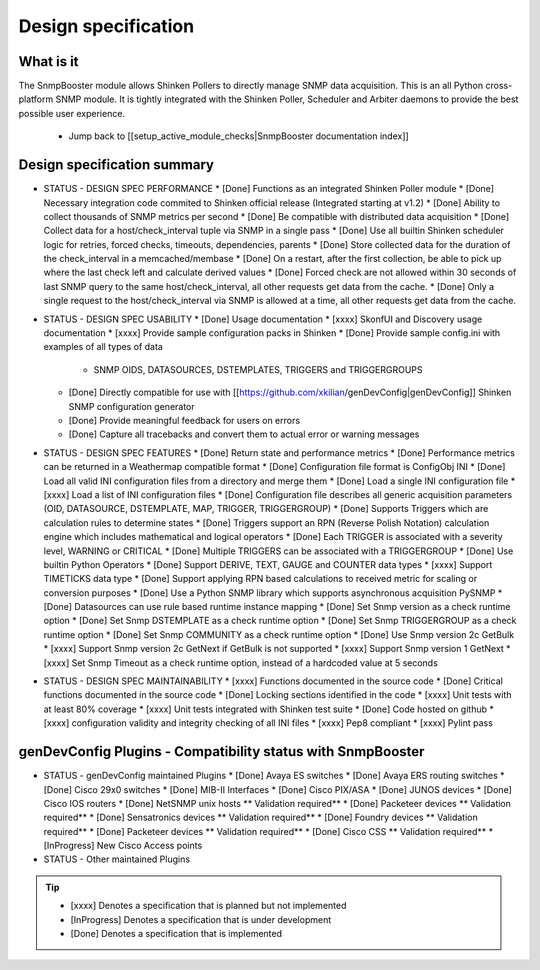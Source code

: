 ====================
Design specification
====================

What is it
==========

The SnmpBooster module allows Shinken Pollers to directly manage SNMP data acquisition. This is an all Python cross-platform SNMP module. It is tightly integrated with the Shinken Poller, Scheduler and Arbiter daemons to provide the best possible user experience.

  * Jump back to [[setup_active_module_checks|SnmpBooster documentation index]]

Design specification summary
============================

- STATUS - DESIGN SPEC PERFORMANCE
  * [Done] Functions as an integrated Shinken Poller module
  * [Done] Necessary integration code commited to Shinken official release (Integrated starting at v1.2)
  * [Done] Ability to collect thousands of SNMP metrics per second
  * [Done] Be compatible with distributed data acquisition
  * [Done] Collect data for a host/check_interval tuple via SNMP in a single pass
  * [Done] Use all builtin Shinken scheduler logic for retries, forced checks, timeouts, dependencies, parents
  * [Done] Store collected data for the duration of the check_interval in a memcached/membase
  * [Done] On a restart, after the first collection, be able to pick up where the last check left and calculate derived values
  * [Done] Forced check are not allowed within 30 seconds of last SNMP query to the same host/check_interval, all other requests get data from the cache.
  * [Done] Only a single request to the host/check_interval via SNMP is allowed at a time, all other requests get data from the cache.
- STATUS - DESIGN SPEC USABILITY
  * [Done] Usage documentation
  * [xxxx] SkonfUI and Discovery usage documentation
  * [xxxx] Provide sample configuration packs in Shinken
  * [Done] Provide sample config.ini with examples of all types of data
    + SNMP OIDS, DATASOURCES, DSTEMPLATES, TRIGGERS and TRIGGERGROUPS
  * [Done] Directly compatible for use with [[https://github.com/xkilian/genDevConfig|genDevConfig]] Shinken SNMP configuration generator
  * [Done] Provide meaningful feedback for users on errors
  * [Done] Capture all tracebacks and convert them to actual error or warning messages
- STATUS - DESIGN SPEC FEATURES
  * [Done] Return state and performance metrics
  * [Done] Performance metrics can be returned in a Weathermap compatible format
  * [Done] Configuration file format is ConfigObj INI
  * [Done] Load all valid INI configuration files from a directory and merge them
  * [Done] Load a single INI configuration file
  * [xxxx] Load a list of INI configuration files
  * [Done] Configuration file describes all generic acquisition parameters (OID, DATASOURCE, DSTEMPLATE, MAP, TRIGGER, TRIGGERGROUP)
  * [Done] Supports Triggers which are calculation rules to determine states
  * [Done] Triggers support an RPN (Reverse Polish Notation) calculation engine which includes mathematical and logical operators
  * [Done] Each TRIGGER is associated with a severity level, WARNING or CRITICAL
  * [Done] Multiple TRIGGERS can be associated with a TRIGGERGROUP
  * [Done] Use builtin Python Operators
  * [Done] Support DERIVE, TEXT, GAUGE and COUNTER data types
  * [xxxx] Support TIMETICKS data type
  * [Done] Support applying RPN based calculations to received metric for scaling or conversion purposes
  * [Done] Use a Python SNMP library which supports asynchronous acquisition PySNMP
  * [Done] Datasources can use rule based runtime instance mapping 
  * [Done] Set Snmp version as a check runtime option
  * [Done] Set Snmp DSTEMPLATE as a check runtime option
  * [Done] Set Snmp TRIGGERGROUP as a check runtime option
  * [Done] Set Snmp COMMUNITY as a check runtime option
  * [Done] Use Snmp version 2c GetBulk
  * [xxxx] Support Snmp version 2c GetNext if GetBulk is not supported
  * [xxxx] Support Snmp version 1 GetNext
  * [xxxx] Set Snmp Timeout as a check runtime option, instead of a hardcoded value at 5 seconds
- STATUS - DESIGN SPEC MAINTAINABILITY
  * [xxxx] Functions documented in the source code
  * [Done] Critical functions documented in the source code
  * [Done] Locking sections identified in the code
  * [xxxx] Unit tests with at least 80% coverage
  * [xxxx] Unit tests integrated with Shinken test suite
  * [Done] Code hosted on github
  * [xxxx] configuration validity and integrity checking of all INI files
  * [xxxx] Pep8 compliant
  * [xxxx] Pylint pass


genDevConfig Plugins - Compatibility status with SnmpBooster
============================================================

- STATUS - genDevConfig maintained Plugins
  * [Done] Avaya ES switches
  * [Done] Avaya ERS routing switches
  * [Done] Cisco 29x0 switches
  * [Done] MIB-II Interfaces
  * [Done] Cisco PIX/ASA
  * [Done] JUNOS devices
  * [Done] Cisco IOS routers
  * [Done] NetSNMP unix hosts ** Validation required**
  * [Done] Packeteer devices ** Validation required**
  * [Done] Sensatronics devices ** Validation required**
  * [Done] Foundry devices ** Validation required**
  * [Done] Packeteer devices ** Validation required**
  * [Done] Cisco CSS ** Validation required**
  * [InProgress] New Cisco Access points
- STATUS - Other maintained Plugins

.. tip::
   * [xxxx] Denotes a specification that is planned but not implemented
   * [InProgress] Denotes a specification that is under development
   * [Done] Denotes a specification that is implemented
